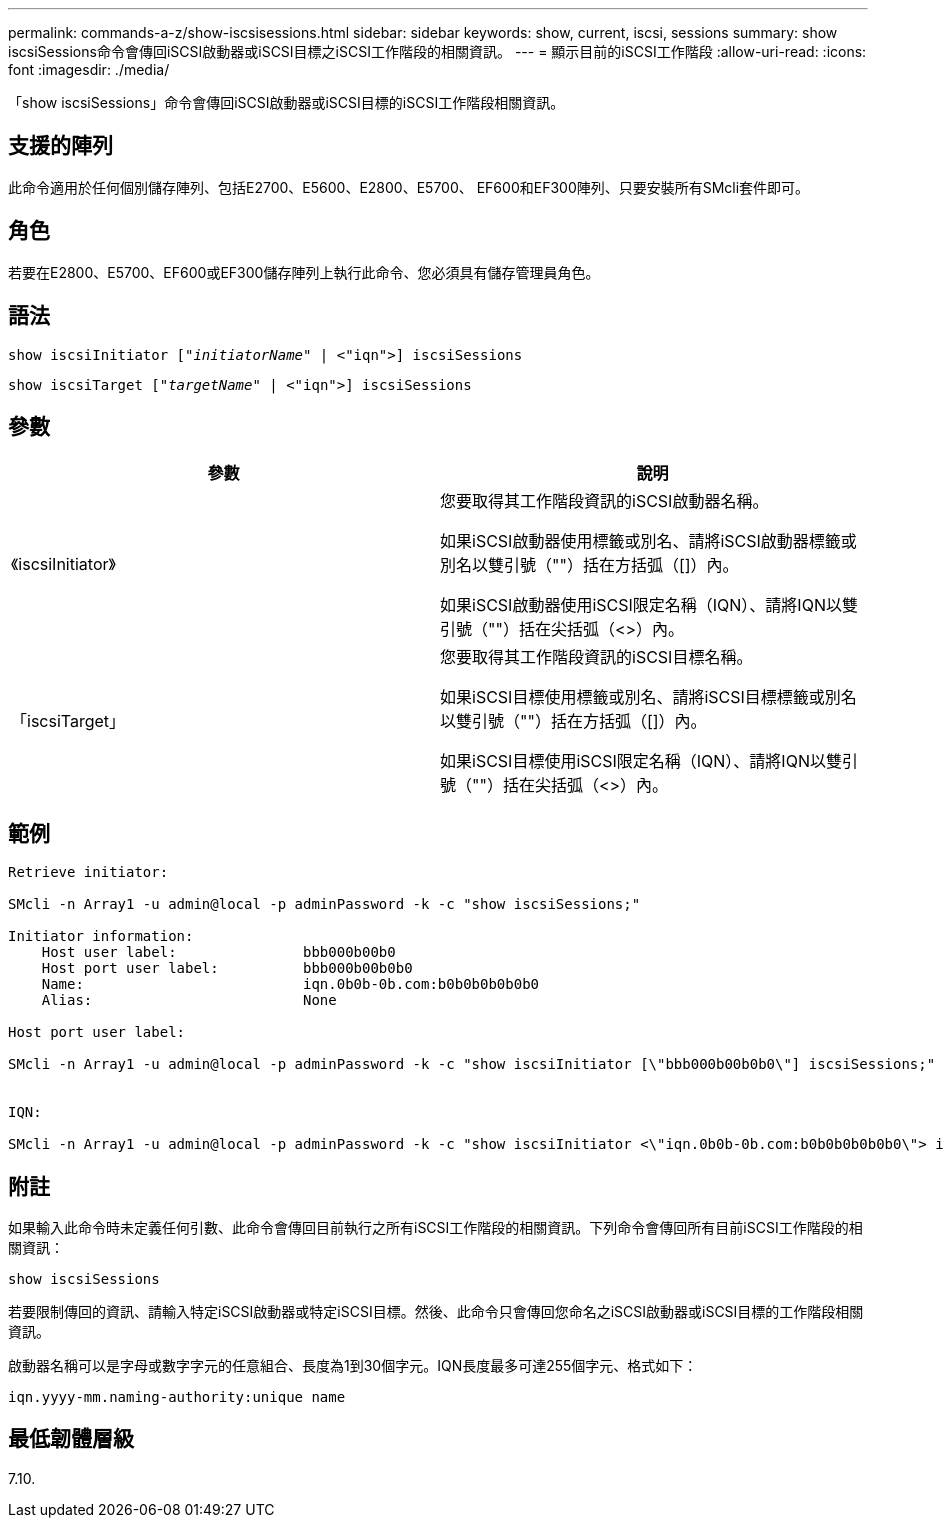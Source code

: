 ---
permalink: commands-a-z/show-iscsisessions.html 
sidebar: sidebar 
keywords: show, current, iscsi, sessions 
summary: show iscsiSessions命令會傳回iSCSI啟動器或iSCSI目標之iSCSI工作階段的相關資訊。 
---
= 顯示目前的iSCSI工作階段
:allow-uri-read: 
:icons: font
:imagesdir: ./media/


[role="lead"]
「show iscsiSessions」命令會傳回iSCSI啟動器或iSCSI目標的iSCSI工作階段相關資訊。



== 支援的陣列

此命令適用於任何個別儲存陣列、包括E2700、E5600、E2800、E5700、 EF600和EF300陣列、只要安裝所有SMcli套件即可。



== 角色

若要在E2800、E5700、EF600或EF300儲存陣列上執行此命令、您必須具有儲存管理員角色。



== 語法

[listing, subs="+macros"]
----
show iscsiInitiator pass:quotes[["_initiatorName_"] | <"iqn">] iscsiSessions
----
[listing, subs="+macros"]
----
show iscsiTarget pass:quotes[["_targetName_"] | <"iqn">] iscsiSessions
----


== 參數

[cols="2*"]
|===
| 參數 | 說明 


 a| 
《iscsiInitiator》
 a| 
您要取得其工作階段資訊的iSCSI啟動器名稱。

如果iSCSI啟動器使用標籤或別名、請將iSCSI啟動器標籤或別名以雙引號（""）括在方括弧（[]）內。

如果iSCSI啟動器使用iSCSI限定名稱（IQN）、請將IQN以雙引號（""）括在尖括弧（<>）內。



 a| 
「iscsiTarget」
 a| 
您要取得其工作階段資訊的iSCSI目標名稱。

如果iSCSI目標使用標籤或別名、請將iSCSI目標標籤或別名以雙引號（""）括在方括弧（[]）內。

如果iSCSI目標使用iSCSI限定名稱（IQN）、請將IQN以雙引號（""）括在尖括弧（<>）內。

|===


== 範例

[listing]
----
Retrieve initiator:

SMcli -n Array1 -u admin@local -p adminPassword -k -c "show iscsiSessions;"

Initiator information:
    Host user label:               bbb000b00b0
    Host port user label:          bbb000b00b0b0
    Name:                          iqn.0b0b-0b.com:b0b0b0b0b0b0
    Alias:                         None

Host port user label:

SMcli -n Array1 -u admin@local -p adminPassword -k -c "show iscsiInitiator [\"bbb000b00b0b0\"] iscsiSessions;"


IQN:

SMcli -n Array1 -u admin@local -p adminPassword -k -c "show iscsiInitiator <\"iqn.0b0b-0b.com:b0b0b0b0b0b0\"> iscsiSessions;"
----


== 附註

如果輸入此命令時未定義任何引數、此命令會傳回目前執行之所有iSCSI工作階段的相關資訊。下列命令會傳回所有目前iSCSI工作階段的相關資訊：

[listing]
----
show iscsiSessions
----
若要限制傳回的資訊、請輸入特定iSCSI啟動器或特定iSCSI目標。然後、此命令只會傳回您命名之iSCSI啟動器或iSCSI目標的工作階段相關資訊。

啟動器名稱可以是字母或數字字元的任意組合、長度為1到30個字元。IQN長度最多可達255個字元、格式如下：

[listing]
----
iqn.yyyy-mm.naming-authority:unique name
----


== 最低韌體層級

7.10.
